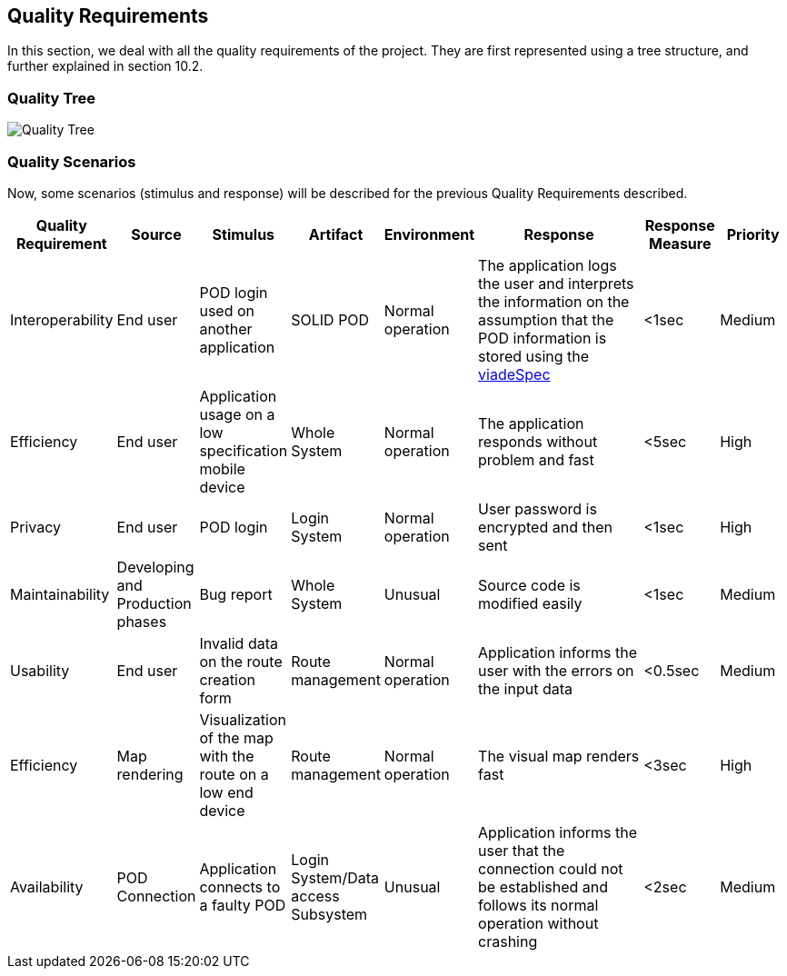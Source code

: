 [[section-quality-scenarios]]
== Quality Requirements

In this section, we deal with all the quality requirements of the project. They are first represented using a tree structure, and further explained in section 10.2.

=== Quality Tree

image::images/qualityRequirementsDiagram.png[Quality Tree]


=== Quality Scenarios

Now, some scenarios (stimulus and response) will be described for the previous Quality Requirements described.  

[options="header",cols="1,1,1,1,1,3,1,1"]
|===
| Quality Requirement | Source | Stimulus | Artifact | Environment | Response | Response Measure | Priority
| Interoperability | End user |POD login used on another application | SOLID POD | Normal operation | The application logs the user and interprets the information on the assumption that the POD information is stored using the https://github.com/Arquisoft/viadeSpec[viadeSpec] | <1sec | Medium 
| Efficiency | End user | Application usage on a low specification mobile device | Whole System | Normal operation | The application  responds without problem and fast | <5sec | High
| Privacy | End user | POD login | Login System | Normal operation | User password is encrypted and then sent | <1sec | High
| Maintainability | Developing and Production phases | Bug report | Whole System | Unusual | Source code is modified easily | <1sec | Medium
| Usability | End user | Invalid data on the route creation form | Route management | Normal operation | Application informs the user with the errors on the input data | <0.5sec | Medium
| Efficiency | Map rendering | Visualization of the map with the route on a low end device | Route management | Normal operation | The visual map renders fast | <3sec | High
| Availability | POD Connection | Application connects to a faulty POD | Login System/Data access Subsystem | Unusual | Application informs the user that the connection could not be established and follows its normal operation without crashing | <2sec | Medium
|===
